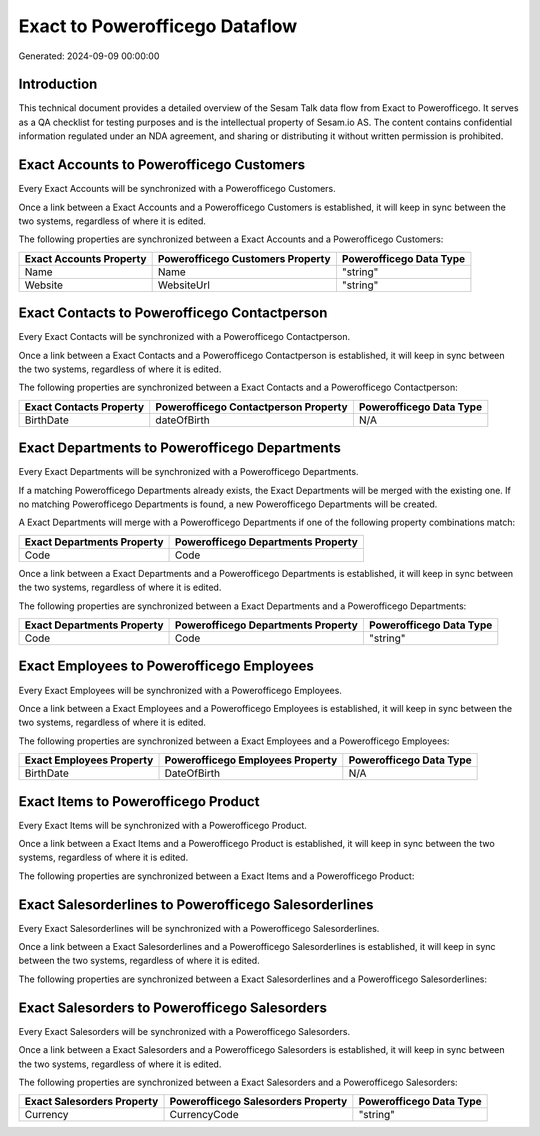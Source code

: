===============================
Exact to Powerofficego Dataflow
===============================

Generated: 2024-09-09 00:00:00

Introduction
------------

This technical document provides a detailed overview of the Sesam Talk data flow from Exact to Powerofficego. It serves as a QA checklist for testing purposes and is the intellectual property of Sesam.io AS. The content contains confidential information regulated under an NDA agreement, and sharing or distributing it without written permission is prohibited.

Exact Accounts to Powerofficego Customers
-----------------------------------------
Every Exact Accounts will be synchronized with a Powerofficego Customers.

Once a link between a Exact Accounts and a Powerofficego Customers is established, it will keep in sync between the two systems, regardless of where it is edited.

The following properties are synchronized between a Exact Accounts and a Powerofficego Customers:

.. list-table::
   :header-rows: 1

   * - Exact Accounts Property
     - Powerofficego Customers Property
     - Powerofficego Data Type
   * - Name
     - Name
     - "string"
   * - Website
     - WebsiteUrl
     - "string"


Exact Contacts to Powerofficego Contactperson
---------------------------------------------
Every Exact Contacts will be synchronized with a Powerofficego Contactperson.

Once a link between a Exact Contacts and a Powerofficego Contactperson is established, it will keep in sync between the two systems, regardless of where it is edited.

The following properties are synchronized between a Exact Contacts and a Powerofficego Contactperson:

.. list-table::
   :header-rows: 1

   * - Exact Contacts Property
     - Powerofficego Contactperson Property
     - Powerofficego Data Type
   * - BirthDate
     - dateOfBirth
     - N/A


Exact Departments to Powerofficego Departments
----------------------------------------------
Every Exact Departments will be synchronized with a Powerofficego Departments.

If a matching Powerofficego Departments already exists, the Exact Departments will be merged with the existing one.
If no matching Powerofficego Departments is found, a new Powerofficego Departments will be created.

A Exact Departments will merge with a Powerofficego Departments if one of the following property combinations match:

.. list-table::
   :header-rows: 1

   * - Exact Departments Property
     - Powerofficego Departments Property
   * - Code
     - Code

Once a link between a Exact Departments and a Powerofficego Departments is established, it will keep in sync between the two systems, regardless of where it is edited.

The following properties are synchronized between a Exact Departments and a Powerofficego Departments:

.. list-table::
   :header-rows: 1

   * - Exact Departments Property
     - Powerofficego Departments Property
     - Powerofficego Data Type
   * - Code
     - Code
     - "string"


Exact Employees to Powerofficego Employees
------------------------------------------
Every Exact Employees will be synchronized with a Powerofficego Employees.

Once a link between a Exact Employees and a Powerofficego Employees is established, it will keep in sync between the two systems, regardless of where it is edited.

The following properties are synchronized between a Exact Employees and a Powerofficego Employees:

.. list-table::
   :header-rows: 1

   * - Exact Employees Property
     - Powerofficego Employees Property
     - Powerofficego Data Type
   * - BirthDate
     - DateOfBirth
     - N/A


Exact Items to Powerofficego Product
------------------------------------
Every Exact Items will be synchronized with a Powerofficego Product.

Once a link between a Exact Items and a Powerofficego Product is established, it will keep in sync between the two systems, regardless of where it is edited.

The following properties are synchronized between a Exact Items and a Powerofficego Product:

.. list-table::
   :header-rows: 1

   * - Exact Items Property
     - Powerofficego Product Property
     - Powerofficego Data Type


Exact Salesorderlines to Powerofficego Salesorderlines
------------------------------------------------------
Every Exact Salesorderlines will be synchronized with a Powerofficego Salesorderlines.

Once a link between a Exact Salesorderlines and a Powerofficego Salesorderlines is established, it will keep in sync between the two systems, regardless of where it is edited.

The following properties are synchronized between a Exact Salesorderlines and a Powerofficego Salesorderlines:

.. list-table::
   :header-rows: 1

   * - Exact Salesorderlines Property
     - Powerofficego Salesorderlines Property
     - Powerofficego Data Type


Exact Salesorders to Powerofficego Salesorders
----------------------------------------------
Every Exact Salesorders will be synchronized with a Powerofficego Salesorders.

Once a link between a Exact Salesorders and a Powerofficego Salesorders is established, it will keep in sync between the two systems, regardless of where it is edited.

The following properties are synchronized between a Exact Salesorders and a Powerofficego Salesorders:

.. list-table::
   :header-rows: 1

   * - Exact Salesorders Property
     - Powerofficego Salesorders Property
     - Powerofficego Data Type
   * - Currency
     - CurrencyCode
     - "string"

